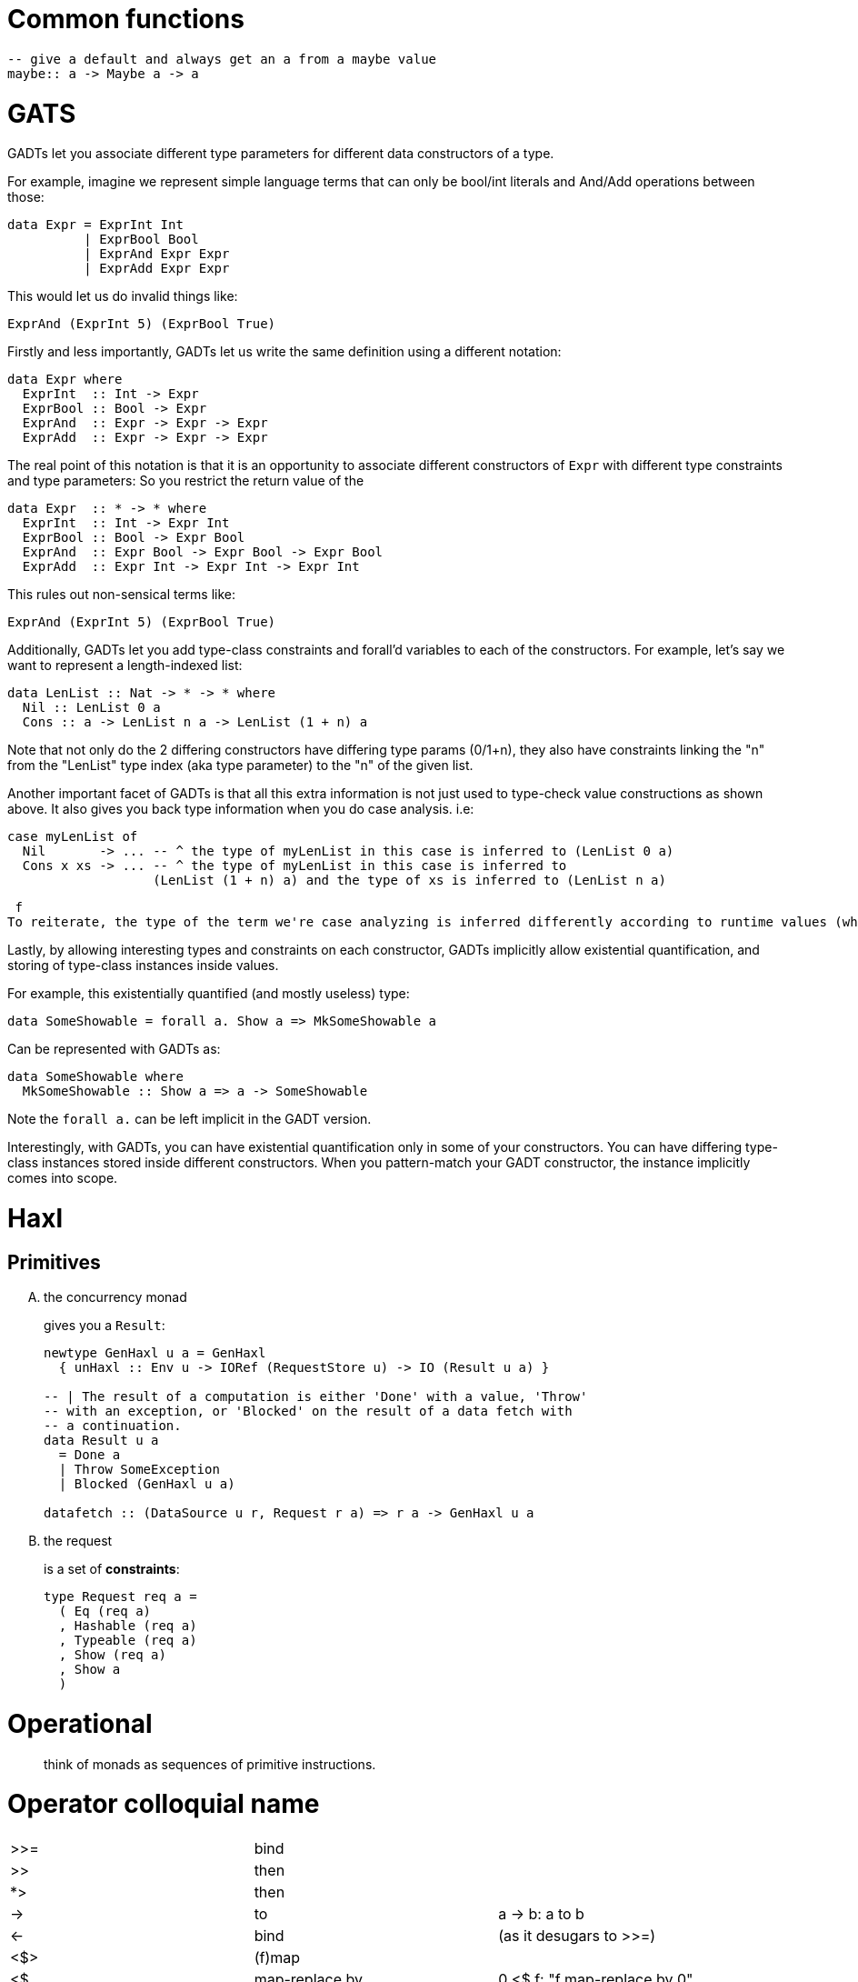 # Common functions

```
-- give a default and always get an a from a maybe value
maybe:: a -> Maybe a -> a
```

# GATS

GADTs let you associate different type parameters for different data constructors of a type.

For example, imagine we represent simple language terms that can only be bool/int literals and And/Add operations between those:

```haskell
data Expr = ExprInt Int
          | ExprBool Bool
          | ExprAnd Expr Expr
          | ExprAdd Expr Expr
```

This would let us do invalid things like:

```
ExprAnd (ExprInt 5) (ExprBool True)
```

Firstly and less importantly, GADTs let us write the same definition using a different notation:

```haskell
data Expr where
  ExprInt  :: Int -> Expr
  ExprBool :: Bool -> Expr
  ExprAnd  :: Expr -> Expr -> Expr
  ExprAdd  :: Expr -> Expr -> Expr
```

The real point of this notation is that it is an opportunity to associate different constructors of `Expr` with different type constraints and type parameters:
So you restrict the return value of the

```haskell
data Expr  :: * -> * where
  ExprInt  :: Int -> Expr Int
  ExprBool :: Bool -> Expr Bool
  ExprAnd  :: Expr Bool -> Expr Bool -> Expr Bool
  ExprAdd  :: Expr Int -> Expr Int -> Expr Int
```

This rules out non-sensical terms like:

  ExprAnd (ExprInt 5) (ExprBool True)

Additionally, GADTs let you add type-class constraints and forall'd variables to each of the constructors.
For example, let's say we want to represent a length-indexed list:

```haskell
data LenList :: Nat -> * -> * where
  Nil :: LenList 0 a
  Cons :: a -> LenList n a -> LenList (1 + n) a
```

Note that not only do the 2 differing constructors have differing type params (0/1+n), they also have constraints linking the "n" from the "LenList" type index (aka type parameter) to the "n" of the given list.

Another important facet of GADTs is that all this extra information is not just used to type-check value constructions as shown above. It also gives you back type information when you do case analysis.
i.e:
```
case myLenList of
  Nil       -> ... -- ^ the type of myLenList in this case is inferred to (LenList 0 a)
  Cons x xs -> ... -- ^ the type of myLenList in this case is inferred to
                   (LenList (1 + n) a) and the type of xs is inferred to (LenList n a)
```
 f
To reiterate, the type of the term we're case analyzing is inferred differently according to runtime values (which constructor is chosen).

Lastly, by allowing interesting types and constraints on each constructor, GADTs implicitly allow existential quantification, and storing of type-class instances inside values.

For example, this existentially quantified (and mostly useless) type:

  data SomeShowable = forall a. Show a => MkSomeShowable a

Can be represented with GADTs as:

  data SomeShowable where
    MkSomeShowable :: Show a => a -> SomeShowable

Note the `forall a.` can be left implicit in the GADT version.

Interestingly, with GADTs, you can have existential quantification only in some of your constructors. You can have differing type-class instances stored inside different constructors.
When you pattern-match your GADT constructor, the instance implicitly comes into scope.

# Haxl

## Primitives

[upperalpha]
. the concurrency monad
+
gives you a `Result`:
+
```haskell
newtype GenHaxl u a = GenHaxl
  { unHaxl :: Env u -> IORef (RequestStore u) -> IO (Result u a) }

-- | The result of a computation is either 'Done' with a value, 'Throw'
-- with an exception, or 'Blocked' on the result of a data fetch with
-- a continuation.
data Result u a
  = Done a
  | Throw SomeException
  | Blocked (GenHaxl u a)

datafetch :: (DataSource u r, Request r a) => r a -> GenHaxl u a
```

. the request
+
is a set of *constraints*:
+
```haskell
type Request req a =
  ( Eq (req a)
  , Hashable (req a)
  , Typeable (req a)
  , Show (req a)
  , Show a
  )
```

# Operational

> think of monads as sequences of primitive instructions.

# Operator colloquial name

|=======
| >>=  |   bind           |
| >>   |   then           |
| *>   |   then           |
| ->   |   to             |  a -> b: a to b
| <-   |   bind           |  (as it desugars to >>=)
| <$>  |   (f)map         |
| <$   |   map-replace by |  0 <$ f: "f map-replace by 0"
| <*>  |   ap(ply)        |
| $    |   apply to or of |
| .    |   after          |  a . b $ c: "a after b applied to c"
| !!   |   index          |
| !    |   index, strict  | a ! b: "a index b", foo !x: foo strict x
| <\|> |   or, appbin     | expr <\|> term: "expr or term"
| ++   |   append         |
| []   |   empty list     |
| :    |   cons           |
| ::   |   of type        |  f x :: Int: f x of type Int
| \    |   lambda         |
| @    |   as             |  go ll@(l:ls): go ll as l cons ls
| ~    |   lazy           |  go ~(a,b): go lazy pair a, b
| >\=> |   fish           |
| \<=< |   left fish      |
|=======

# Developments

.generate TAGS

```
hasktags -e src
```
